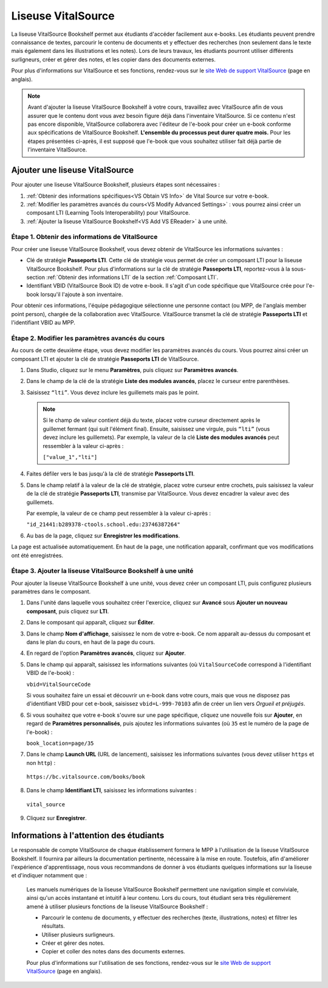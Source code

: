 .. _VitalSource:

####################
Liseuse VitalSource
####################

La liseuse VitalSource Bookshelf permet aux étudiants d'accéder facilement aux e-books. Les étudiants peuvent prendre connaissance de textes, parcourir le contenu de documents et y effectuer des recherches (non seulement dans le texte mais également dans les illustrations et les notes). Lors de leurs travaux, les étudiants pourront utiliser différents surligneurs, créer et gérer des notes, et les copier dans des documents externes.

.. image:: /Images/VitalSource.png
   :width: 500
   :alt: E-book VitalSource avec notes en surbrillance

Pour plus d'informations sur VitalSource et ses fonctions, rendez-vous sur le `site Web de support VitalSource <https://support.vitalsource.com>`_ (page en anglais).

.. note:: Avant d'ajouter la liseuse VitalSource Bookshelf à votre cours, travaillez avec VitalSource afin de vous assurer que le contenu dont vous avez besoin figure déjà dans l'inventaire VitalSource. Si ce contenu n'est pas encore disponible, VitalSource collaborera avec l'éditeur de l'e-book pour créer un e-book conforme aux spécifications de VitalSource Bookshelf. **L'ensemble du processus peut durer quatre mois.** Pour les étapes présentées ci-après, il est supposé que l'e-book que vous souhaitez utiliser fait déjà partie de l'inventaire VitalSource.

*******************************
Ajouter une liseuse VitalSource
*******************************

Pour ajouter une liseuse VitalSource Bookshelf, plusieurs étapes sont nécessaires :

#. :ref:`Obtenir des informations spécifiques<VS Obtain VS Info>` de Vital Source sur votre e-book.

#. :ref:`Modifier les paramètres avancés du cours<VS Modify Advanced Settings>` : vous pourrez ainsi créer un composant LTI (Learning Tools Interoperability) pour VitalSource.

#. :ref:`Ajouter la liseuse VitalSource Bookshelf<VS Add VS EReader>` à une unité.

.. _VS Obtain VS Info:

================================================
Étape 1. Obtenir des informations de VitalSource
================================================

Pour créer une liseuse VitalSource Bookshelf, vous devez obtenir de VitalSource les informations suivantes :

- Clé de stratégie **Passeports LTI**. Cette clé de stratégie vous permet de créer un composant LTI pour la liseuse VitalSource Bookshelf. Pour plus d'informations sur la clé de stratégie **Passeports LTI**, reportez-vous à la sous-section :ref:`Obtenir des informations LTI` de la section :ref:`Composant LTI`.

- Identifiant VBID (VitalSource Book ID) de votre e-book. Il s'agit d'un code spécifique que VitalSource crée pour l'e-book lorsqu'il l'ajoute à son inventaire.

Pour obtenir ces informations, l'équipe pédagogique sélectionne une personne contact (ou MPP, de l'anglais member point person), chargée de la collaboration avec VitalSource. VitalSource transmet la clé de stratégie **Passeports LTI** et l'identifiant VBID au MPP.


.. _VS Modify Advanced Settings:

=================================================
Étape 2. Modifier les paramètres avancés du cours
=================================================

Au cours de cette deuxième étape, vous devez modifier les paramètres avancés du cours. Vous pourrez ainsi créer un composant LTI et ajouter la clé de stratégie **Passeports LTI** de VitalSource.

#. Dans Studio, cliquez sur le menu **Paramètres**, puis cliquez sur **Paramètres avancés**.

#. Dans le champ de la clé de la stratégie **Liste des modules avancés**, placez le curseur entre parenthèses.

#. Saisissez ``“lti”``. Vous devez inclure les guillemets mais pas le point.

   .. image:: /Images/LTIPolicyKey.png
    :alt: Image de la clé Liste des modules avancés dans la page Paramètres avancés, avec ajout de la valeur LTI

  .. note:: Si le champ de valeur contient déjà du texte, placez votre curseur directement après le guillemet fermant (qui suit l'élément final). Ensuite, saisissez une virgule, puis ``“lti”`` (vous devez inclure les guillemets). Par exemple, la valeur de la clé **Liste des modules avancés** peut ressembler à la valeur ci-après :

   ``["value_1","lti"]``

4. Faites défiler vers le bas jusqu'à la clé de stratégie **Passeports LTI**.

#. Dans le champ relatif à la valeur de la clé de stratégie, placez votre curseur entre crochets, puis saisissez la valeur de la clé de stratégie **Passeports LTI**, transmise par VitalSource. Vous devez encadrer la valeur avec des guillemets.

   Par exemple, la valeur de ce champ peut ressembler à la valeur ci-après :

   ``"id_21441:b289378-ctools.school.edu:23746387264"``

6. Au bas de la page, cliquez sur **Enregistrer les modifications**.

La page est actualisée automatiquement. En haut de la page, une notification apparaît, confirmant que vos modifications ont été enregistrées.

.. _VS Add VS EReader:

=============================================================
Étape 3. Ajouter la liseuse VitalSource Bookshelf à une unité
=============================================================

Pour ajouter la liseuse VitalSource Bookshelf à une unité, vous devez créer un composant LTI, puis configurez plusieurs paramètres dans le composant.

#. Dans l'unité dans laquelle vous souhaitez créer l'exercice, cliquez sur **Avancé** sous **Ajouter un nouveau composant**, puis cliquez sur **LTI**.

#. Dans le composant qui apparaît, cliquez sur **Éditer**.

#. Dans le champ **Nom d'affichage**, saisissez le nom de votre e-book. Ce nom apparaît au-dessus du composant et dans le plan du cours, en haut de la page du cours.

#. En regard de l'option **Paramètres avancés**, cliquez sur **Ajouter**.

#. Dans le champ qui apparaît, saisissez les informations suivantes (où ``VitalSourceCode`` correspond à l'identifiant VBID de l'e-book) :

   ``vbid=VitalSourceCode``

   Si vous souhaitez faire un essai et découvrir un e-book dans votre cours, mais que vous ne disposez pas d'identifiant VBID pour cet e-book, saisissez ``vbid=L-999-70103`` afin de créer un lien vers *Orgueil et préjugés*.

#. Si vous souhaitez que votre e-book s'ouvre sur une page spécifique, cliquez une nouvelle fois sur **Ajouter**, en regard de **Paramètres personnalisés**, puis ajoutez les informations suivantes (où ``35`` est le numéro de la page de l'e-book) :

   ``book_location=page/35``

#. Dans le champ **Launch URL** (URL de lancement), saisissez les informations suivantes (vous devez utiliser ``https`` et non ``http``) :

  ``https://bc.vitalsource.com/books/book``

8. Dans le champ **Identifiant LTI**, saisissez les informations suivantes :

  ``vital_source``

9. Cliquez sur **Enregistrer**.

****************************************
Informations à l'attention des étudiants
****************************************

Le responsable de compte VitalSource de chaque établissement formera le MPP à l'utilisation de la liseuse VitalSource Bookshelf. Il fournira par ailleurs la documentation pertinente, nécessaire à la mise en route. Toutefois, afin d'améliorer l'expérience d'apprentissage, nous vous recommandons de donner à vos étudiants quelques informations sur la liseuse et d'indiquer notamment que :

  Les manuels numériques de la liseuse VitalSource Bookshelf permettent une navigation simple et conviviale, ainsi qu'un accès instantané et intuitif à leur contenu. Lors du cours, tout étudiant sera très régulièrement amené à utiliser plusieurs fonctions de la liseuse VitalSource Bookshelf :

  * Parcourir le contenu de documents, y effectuer des recherches (texte, illustrations, notes) et filtrer les résultats.
  * Utiliser plusieurs surligneurs.
  * Créer et gérer des notes.
  * Copier et coller des notes dans des documents externes.

  Pour plus d'informations sur l'utilisation de ses fonctions, rendez-vous sur le `site Web de support VitalSource <https://support.vitalsource.com>`_ (page en anglais).
